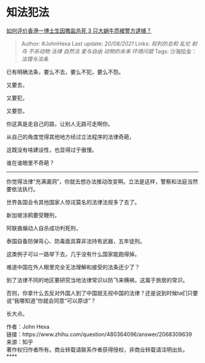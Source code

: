 * 知法犯法
  :PROPERTIES:
  :CUSTOM_ID: 知法犯法
  :END:

[[https://www.zhihu.com/question/480364096/answer/2068309639][如何评价香港一博士生因撒盐杀死
3 只大蜗牛而被警方逮捕？]]

#+BEGIN_QUOTE
  Author: #JohnHexa Last update: /20/08/2021/ Links: [[权利的总和]]
  [[乱伦]] [[射鸟]] [[不杀动物]] [[法律]] [[自然法]] [[爱与自由]]
  [[动物的未来]] [[环境问题]] Tags: 沙海拾金：[[法理与法条]]
#+END_QUOTE

已有明确法条，要么不去，要么不犯，要么不怨。

又要去，

又要犯，

又要怨，

你这真是走自己的路，让别人无路可走啊你。

从自己的角度觉得其他地方经过立法程序的法律奇葩，

这既没有啥建设性，也显得过于傲慢。

谁在谁眼里不奇葩？

--------------

你觉得法律“充满漏洞”，你就去想办法推动改变啊。立法是这样，警察和法庭当然要依法执行。

世界各国会令其他国家人惊诧莫名的法律法规多了去了。

新加坡涂鸦要受鞭刑，

阿联酋煽动人自杀成功判死刑，

泰国自备防弹背心、防毒面具算非法持有武器，五年徒刑。

这类例子可以一路举下去，几乎没有什么国家能跑得掉。

难道中国在外人眼里完全无法理解和接受的法条还少了？

到了法律不同的地区要研究当地法律常识以防飞来横祸，这属于旅居的常识。

否则，你拿什么去反对外国人到了中国就无视中国的法律？还是说到时候ta们只要说“我哪知道”你就会同意“可以原谅”？

长大点。

作者：John Hexa\\
链接：https://www.zhihu.com/question/480364096/answer/2068309639\\
来源：知乎\\
著作权归作者所有。商业转载请联系作者获得授权，非商业转载请注明出处。****
